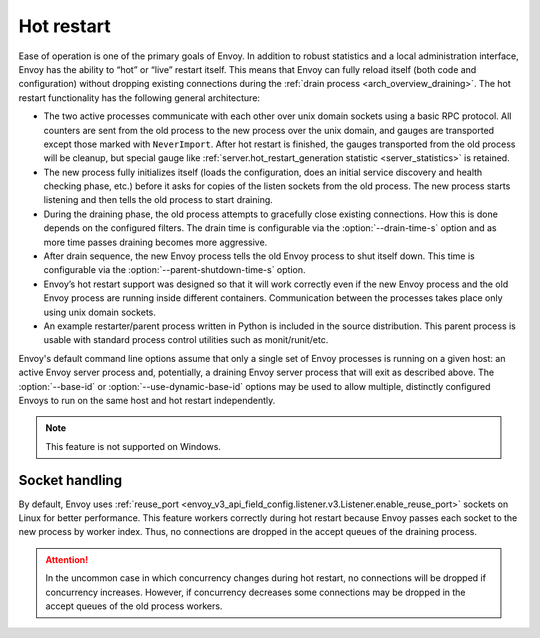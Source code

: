 .. _arch_overview_hot_restart:

Hot restart
===========

Ease of operation is one of the primary goals of Envoy. In addition to robust statistics and a local
administration interface, Envoy has the ability to “hot” or “live” restart itself. This means that
Envoy can fully reload itself (both code and configuration) without dropping existing connections
during the :ref:`drain process <arch_overview_draining>`. The hot restart functionality has the
following general architecture:

* The two active processes communicate with each other over unix domain sockets using a basic RPC
  protocol. All counters are sent from the old process to the new process over the unix domain, and
  gauges are transported except those marked with ``NeverImport``. After hot restart is finished, the
  gauges transported from the old process will be cleanup, but special gauge like
  :ref:`server.hot_restart_generation statistic <server_statistics>` is retained.
* The new process fully initializes itself (loads the configuration, does an initial service
  discovery and health checking phase, etc.) before it asks for copies of the listen sockets from
  the old process. The new process starts listening and then tells the old process to start
  draining.
* During the draining phase, the old process attempts to gracefully close existing connections. How
  this is done depends on the configured filters. The drain time is configurable via the
  :option:`--drain-time-s` option and as more time passes draining becomes more aggressive.
* After drain sequence, the new Envoy process tells the old Envoy process to shut itself down.
  This time is configurable via the :option:`--parent-shutdown-time-s` option.
* Envoy’s hot restart support was designed so that it will work correctly even if the new Envoy
  process and the old Envoy process are running inside different containers. Communication between
  the processes takes place only using unix domain sockets.
* An example restarter/parent process written in Python is included in the source distribution. This
  parent process is usable with standard process control utilities such as monit/runit/etc.

Envoy's default command line options assume that only a single set of Envoy processes is running on
a given host: an active Envoy server process and, potentially, a draining Envoy server process that
will exit as described above. The :option:`--base-id` or :option:`--use-dynamic-base-id` options
may be used to allow multiple, distinctly configured Envoys to run on the same host and hot restart
independently.

.. note::

 This feature is not supported on Windows.

Socket handling
---------------

By default, Envoy uses :ref:`reuse_port
<envoy_v3_api_field_config.listener.v3.Listener.enable_reuse_port>` sockets on Linux for better
performance. This feature workers correctly during hot restart because Envoy passes each socket
to the new process by worker index. Thus, no connections are dropped in the accept queues of
the draining process.

.. attention::

  In the uncommon case in which concurrency changes during hot restart, no connections will be
  dropped if concurrency increases. However, if concurrency decreases some connections may be
  dropped in the accept queues of the old process workers.
